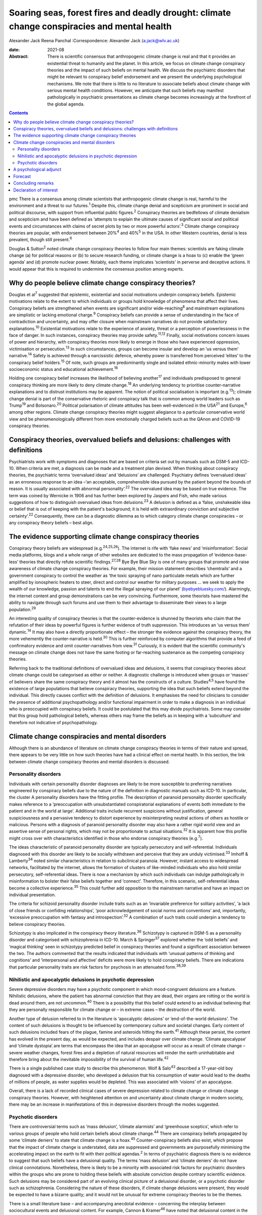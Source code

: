 ============================================================================================
Soaring seas, forest fires and deadly drought: climate change conspiracies and mental health
============================================================================================



Alexander Jack
Reena Panchal
:Correspondence: Alexander Jack (a.jack@wlv.ac.uk)

:date: 2021-08

:Abstract:
   There is scientific consensus that anthropogenic climate change is
   real and that it provides an existential threat to humanity and the
   planet. In this article, we focus on climate change conspiracy
   theories and the impact of such beliefs on mental health. We discuss
   the psychiatric disorders that might be relevant to conspiracy belief
   endorsement and we present the underlying psychological mechanisms.
   We note that there is little to no literature to associate beliefs
   about climate change with serious mental health conditions. However,
   we anticipate that such beliefs may manifest pathologically in
   psychiatric presentations as climate change becomes increasingly at
   the forefront of the global agenda.


.. contents::
   :depth: 3
..

pmc
There is a consensus among climate scientists that anthropogenic climate
change is real, harmful to the environment and a threat to our
futures.\ :sup:`1` Despite this, climate change denial and scepticism
are prominent in social and political discourse, with support from
influential public figures.\ :sup:`2` Conspiracy theories are bedfellows
of climate denialism and scepticism and have been defined as ‘attempts
to explain the ultimate causes of significant social and political
events and circumstances with claims of secret plots by two or more
powerful actors’.\ :sup:`3` Climate change conspiracy theories are
popular, with endorsement between 20%\ :sup:`4` and 40%\ :sup:`5` in the
USA. In other Western countries, denial is less prevalent, though still
present.\ :sup:`6`

Douglas & Sutton\ :sup:`2` noted climate change conspiracy theories to
follow four main themes: scientists are faking climate change (a) for
political reasons or (b) to secure research funding, or climate change
is a hoax to (c) enable the ‘green agenda’ and (d) promote nuclear
power. Notably, each theme implicates ‘scientists’ in perverse and
deceptive actions. It would appear that this is required to undermine
the consensus position among experts.

.. _sec1:

Why do people believe climate change conspiracy theories?
=========================================================

Douglas et al\ :sup:`7` suggested that epistemic, existential and social
motivations underpin conspiracy beliefs. Epistemic motivations relate to
the extent to which individuals or groups hold knowledge of phenomena
that affect their lives. Conspiracy beliefs are strengthened when events
are significant and/or wide-reaching\ :sup:`8` and mainstream
explanations are simplistic or lacking emotional charge.\ :sup:`9`
Conspiracy beliefs can provide a sense of understanding in the face of
contradiction and uncertainty, and may offer closure when mainstream
narratives do not provide satisfactory explanations.\ :sup:`10`
Existential motivations relate to the experience of anxiety, threat or a
perception of powerlessness in the face of danger. In such instances,
conspiracy theories may provide safety.\ :sup:`11,12` Finally, social
motivations concern issues of power and hierarchy, with conspiracy
theories more likely to emerge in those who have experienced oppression,
victimisation or persecution.\ :sup:`13` In such circumstances, groups
can become insular and develop an ‘us versus them’ narrative.\ :sup:`14`
Safety is achieved through a narcissistic defence, whereby power is
transferred from perceived ‘elites’ to the conspiracy belief
holders.\ :sup:`15` Of note, such groups are predominantly single and
isolated ethnic-minority males with lower socioeconomic status and
educational achievement.\ :sup:`16`

Holding one conspiracy belief increases the likelihood of believing
another\ :sup:`17` and individuals predisposed to general conspiracy
thinking are more likely to deny climate change.\ :sup:`18` An
underlying tendency to prioritise counter-narrative explanations and to
distrust institutions may be apparent. The notion of political
socialisation is important (e.g.\ :sup:`13`); climate change denial is
part of the conservative rhetoric and conspiracy talk that is common
among world leaders such as Trump\ :sup:`19` and Bolsonaro.\ :sup:`20`
Political polarisation of climate attitudes has been well-evidenced in
the USA\ :sup:`21` and Europe,\ :sup:`6` among other regions. Climate
change conspiracy theories might suggest allegiance to a particular
conservative world view and be phenomenologically different from more
emotionally charged beliefs such as the QAnon and COVID-19 conspiracy
theories.

.. _sec2:

Conspiracy theories, overvalued beliefs and delusions: challenges with definitions
==================================================================================

Psychiatrists work with symptoms and diagnoses that are based on
criteria set out by manuals such as DSM-5 and ICD-10. When criteria are
met, a diagnosis can be made and a treatment plan devised. When thinking
about conspiracy theories, the psychiatric terms ‘overvalued ideas’ and
‘delusions’ are challenged. Psychiatry defines ‘overvalued ideas’ as an
erroneous response to an idea –‘an acceptable, comprehensible idea
pursued by the patient beyond the bounds of reason. It is usually
associated with abnormal personality’.\ :sup:`22` The overvalued idea
may be based on true evidence. The term was coined by Wernicke in 1906
and has further been explored by Jaspers and Fish, who made various
suggestions of how to distinguish overvalued ideas from
delusions.\ :sup:`23` A delusion is defined as a ‘false, unshakeable
idea or belief that is out of keeping with the patient's background; it
is held with extraordinary conviction and subjective
certainty’.\ :sup:`22` Consequently, there can be a diagnostic dilemma
as to which category climate change conspiracies – or any conspiracy
theory beliefs – best align.

.. _sec3:

The evidence supporting climate change conspiracy theories
==========================================================

Conspiracy theory beliefs are widespread (e.g.\ :sup:`24,25,26`). The
internet is rife with ‘fake news’ and ‘misinformation’. Social media
platforms, blogs and a whole range of other websites are dedicated to
the mass propagation of ‘evidence-base-less’ theories that directly
refute scientific findings.\ :sup:`27,28` Bye Bye Blue Sky is one of
many groups that promote and raise awareness of climate change
conspiracy theories. For example, their mission statement describes
‘chemtrails’ and a government conspiracy to control the weather as ‘the
toxic spraying of nano particulate metals which are further amplified by
ionospheric heaters to steer, direct and control our weather for
military purposes … we seek to apply the wealth of our knowledge,
passion and talents to end the illegal spraying of our planet’
(`byebyebluesky.com/ <https://byebyebluesky.com/>`__). Alarmingly, the
internet content and group demonstrations can be very convincing.
Furthermore, some theorists have mastered the ability to navigate
through such forums and use them to their advantage to disseminate their
views to a large population.\ :sup:`29`

An interesting quality of conspiracy theories is that the
counter-evidence is shunned by theorists who claim that the refutation
of their ideas by powerful figures is further evidence of truth
suppression. This introduces an ‘us versus them’ dynamic.\ :sup:`14` It
may also have a directly proportionate effect – the stronger the
evidence against the conspiracy theory, the more vehemently the
counter-narrative is held.\ :sup:`30` This is further reinforced by
computer algorithms that provide a feed of confirmatory evidence and
omit counter-narratives from view.\ :sup:`31` Curiously, it is evident
that the scientific community's message on climate change does not have
the same footing or far-reaching sustenance as the competing conspiracy
theories.

Referring back to the traditional definitions of overvalued ideas and
delusions, it seems that conspiracy theories about climate change could
be categorised as either or neither. A diagnostic challenge is
introduced when groups or ‘masses’ of believers share the same
conspiracy theory and it almost has the constructs of a culture.
Studies\ :sup:`4,5` have found the existence of large populations that
believe conspiracy theories, supporting the idea that such beliefs
extend beyond the individual. This directly causes conflict with the
definition of delusions. It emphasises the need for clinicians to
consider the presence of additional psychopathology and/or functional
impairment in order to make a diagnosis in an individual who is
preoccupied with conspiracy beliefs. It could be postulated that this
may divide psychiatrists. Some may consider that this group hold
pathological beliefs, whereas others may frame the beliefs as in keeping
with a ‘subculture’ and therefore not indicative of psychopathology.

.. _sec4:

Climate change conspiracies and mental disorders
================================================

Although there is an abundance of literature on climate change
conspiracy theories in terms of their nature and spread, there appears
to be very little on how such theories have had a clinical effect on
mental health. In this section, the link between climate change
conspiracy theories and mental disorders is discussed.

.. _sec4-1:

Personality disorders
---------------------

Individuals with certain personality disorder diagnoses are likely to be
more susceptible to preferring narratives engineered by conspiracy
beliefs due to the nature of the definition in diagnostic manuals such
as ICD-10. In particular, the cluster A personality disorders have the
fitting profile. The description of paranoid personality disorder
specifically makes reference to a ‘preoccupation with unsubstantiated
conspiratorial explanations of events both immediate to the patient and
in the world at large’. Additional traits include recurrent suspicions
without justification, general suspiciousness and a pervasive tendency
to distort experience by misinterpreting neutral actions of others as
hostile or malicious. Persons with a diagnosis of paranoid personality
disorder may also have a rather rigid world view and an assertive sense
of personal rights, which may not be proportionate to actual
situations.\ :sup:`32` It is apparent how this profile might cross over
with characteristics identified in those who endorse conspiracy theories
(e.g.\ :sup:`7`).

The ideas characteristic of paranoid personality disorder are typically
persecutory and self-referential. Individuals diagnosed with this
disorder are likely to be socially withdrawn and perceive that they are
unduly victimised.\ :sup:`33` Imhoff & Lamberty\ :sup:`34` noted similar
characteristics in relation to subclinical paranoia. However, instant
access to widespread networks, facilitated by the internet, allows the
formation of clusters of like-minded individuals who also hold similar
persecutory, self-referential ideas. There is now a mechanism by which
such individuals can indulge pathologically in misinformation to bolster
their false beliefs together and ‘connect’. Therefore, in this scenario,
self-referential ideas become a collective experience.\ :sup:`35` This
could further add opposition to the mainstream narrative and have an
impact on individual presentation.

The criteria for schizoid personality disorder include traits such as an
‘invariable preference for solitary activities’, ‘a lack of close
friends or confiding relationships’, ‘poor acknowledgement of social
norms and conventions’ and, importantly, ‘excessive preoccupation with
fantasy and introspection’.\ :sup:`32` A combination of such traits
could underpin a tendency to believe conspiracy theories.

Schizotypy is also implicated in the conspiracy theory
literature.\ :sup:`36` Schizotypy is captured in DSM-5 as a personality
disorder and categorised with schizophrenia in ICD-10. March &
Springer\ :sup:`37` explored whether the ‘odd beliefs’ and ‘magical
thinking’ seen in schizotypy predicted belief in conspiracy theories and
found a significant association between the two. The authors commented
that the results indicated that individuals with ‘unusual patterns of
thinking and cognitions’ and ‘interpersonal and affective’ deficits were
more likely to hold conspiracy beliefs. There are indications that
particular personality traits are risk factors for psychosis in an
attenuated form.\ :sup:`38,39`

.. _sec4-2:

Nihilistic and apocalyptic delusions in psychotic depression
------------------------------------------------------------

Severe depressive disorders may have a psychotic component in which
mood-congruent delusions are a feature. Nihilistic delusions, where the
patient has abnormal conviction that they are dead, their organs are
rotting or the world is dead around them, are not uncommon.\ :sup:`40`
There is a possibility that this belief could extend to an individual
believing that they are personally responsible for climate change or –
in extreme cases – the destruction of the world.

Another type of delusion referred to in the literature is ‘apocalyptic
delusions’ or ‘end-of-the-world delusions’. The content of such
delusions is thought to be influenced by contemporary culture and
societal changes. Early content of such delusions included fears of the
plague, famine and asteroids hitting the earth.\ :sup:`41` Although
these persist, the content has evolved in the present day, as would be
expected, and includes despair over climate change. ‘Climate apocalypse’
and ‘climate dystopia’ְ are terms that encompass the idea that an
apocalypse will occur as a result of climate change – severe weather
changes, forest fires and a depletion of natural resources will render
the earth uninhabitable and therefore bring about the inevitable
impossibility of the survival of human life.\ :sup:`42`

There is a single published case study to describe this phenomenon. Wolf
& Salo\ :sup:`43` described a 17-year-old boy diagnosed with a
depressive disorder, who developed a delusion that his consumption of
water would lead to the deaths of millions of people, as water supplies
would be depleted. This was associated with ‘visions’ of an apocalypse.

Overall, there is a lack of recorded clinical cases of severe depression
related to climate change or climate change conspiracy theories.
However, with heightened attention on and uncertainty about climate
change in modern society, there may be an increase in manifestations of
this in depressive disorders through the modes suggested.

.. _sec4-3:

Psychotic disorders
-------------------

There are controversial terms such as ‘mass delusion’, ‘climate
alarmists’ and ‘greenhouse sceptics’, which refer to various groups of
people who hold certain beliefs about climate change.\ :sup:`44` There
are conspiracy beliefs propagated by some ‘climate deniers’ to state
that climate change is a hoax.\ :sup:`45` Counter-conspiracy beliefs
also exist, which propose that the impact of climate change is
understated, data are suppressed and governments are purposefully
minimising the accelerating impact on the earth to fit with their
political agendas.\ :sup:`2` In terms of psychiatric diagnosis there is
no evidence to suggest that such beliefs have a delusional quality. The
terms ‘mass delusion’ and ‘climate deniers’ do not have clinical
connotations. Nonetheless, there is likely to be a minority with
associated risk factors for psychiatric disorders within the groups who
are prone to holding these beliefs with absolute conviction despite
contrary scientific evidence. Such delusions may be considered part of
an evolving clinical picture of a delusional disorder, or a psychotic
disorder such as schizophrenia. Considering the nature of these
disorders, if climate change delusions were present, they would be
expected to have a bizarre quality; and it would not be unusual for
extreme conspiracy theories to be the themes.

There is a small literature base – and accompanying anecdotal evidence –
concerning the interplay between sociocultural events and delusional
content. For example, Cannon & Kramer\ :sup:`46` have noted that
delusional content in the USA related to syphilis in the early 20th
century, Nazis during Second World War, communists during the Cold War
and technology in more recent years. The internet has become
increasingly relevant to delusional content (e.g.\ :sup:`47,48,49`).
Curious case studies also exist. For example, Caseiro &
Queiros\ :sup:`50` reported a case in which football was thematic, in
the context of Portugal winning Euro 2016. Notably, psychosis is often
triggered by real-world events and the nature of delusional content can
reflect genuine concerns about the world, anxiety and existential
threat.\ :sup:`51`

It is possible that concerns about climate change could exacerbate
existing delusional beliefs, or extreme views could escalate above a
delusional threshold. Consequently, such beliefs could become
‘diagnosable’ and meet criteria for a psychotic disorder.

.. _sec5:

A psychological adjunct
=======================

There is an association between the cognitive and affective processes
that underpin conspiracy beliefs and those evidenced in delusional
thinking. For example, the jumping-to-conclusions bias has been observed
in psychotic-like thinking.\ :sup:`52` This bias is associated with the
overly rapid appraisal of stimuli to form a conclusion and has recently
been evidenced in a sample of conspiracy theory believers.\ :sup:`53`
Poorer analytical thinking is also implicated,\ :sup:`54` and cognitive
distortions noted in depression could also be relevant.\ :sup:`35`
Similarly, historical victimisation and a schematic view of the world as
dangerous are risk factors for psychosis\ :sup:`55` and can provide a
framework through which anomalous information is perceived. Individuals
with schizotypal and paranoid personality disorder diagnoses are also
likely to have experienced danger in their early lives\ :sup:`56,57` and
such threatening experiences are also precipitants to conspiracy
beliefs.\ :sup:`11,13` Distortions in human information processing are
commonplace, adaptive and dimensional, with evidence to suggest that
some individuals perceive ‘true’ information, whereas others omit, deny
or delude as their environmental niche requires.\ :sup:`58` Events that
elicit threat responses are particularly relevant. Additionally, the
demographic profiles of those who endorse conspiracies\ :sup:`16` are
similar to those found within psychosis cohorts.\ :sup:`59`

Many theorists and clinicians support the concept of dimensional
psychosis with phenomenological continuity.\ :sup:`60,61` Subclinical
delusional thinking has been associated with conspiracy
beliefs,\ :sup:`62` as has paranoia.\ :sup:`34,63` Conspiracy theorists
may not be delusional or paranoid. However, it is plausible that they
exhibit similar genetic, psychological and/or social characteristics to
those who are vulnerable to psychosis. The
proneness–persistence–impairment model\ :sup:`61` and extended psychosis
phenotype\ :sup:`64` are helpful frameworks for exploring the
relationship. For many, a belief in climate change conspiracies could
simply concern loyalty to conservative values.\ :sup:`13` However, some
may have an underlying predisposition to psychosis, with a tendency
towards conspiracy thinking. Potential migration towards clinical
thresholds could occur in response to greater perceived threat from
significant events and exposure to, and preoccupation with,
conspiracies. Individuals with diagnoses of paranoid or schizotypal
personality disorder may fall into this position. The notion of the
extended phenotype could explain why individuals who hold one conspiracy
belief are more prone to believing others (e.g.\ :sup:`17`); this has
also been called ‘conspiracist ideation’.\ :sup:`65,66`

.. _sec6:

Forecast
========

There is evidence to suggest that historical events have informed
delusional content\ :sup:`46,49` and there are some indications that the
COVID-19 pandemic has had a recent effect.\ :sup:`67` Delusions can be
triggered by real-world events and the content can reflect genuine
concerns about the world, anxiety and existential threat.\ :sup:`51`
Notably, the conditions in respect to the above phenomena were opportune
for the development of conspiracy theories. That is, these events
generated real threat to individuals and communities (e.g.\ :sup:`7`).

It can be hypothesised that the global reluctance/opposition to
impactful climate policy change is actually protective with regard to
the pervasive development of conspiracy belief psychopathology. That is,
conspiracy theories emerge when a way of life is threatened. At present,
climate policy has not had a tangible impact on freedoms, rights or
lifestyle. Nonetheless, we forecast that this will likely change in the
coming decades (e.g. as governments fall in line with the Paris
Agreement). To our knowledge, there is only a single case
study\ :sup:`43` to describe the interplay between climate change
conspiracy beliefs and severe psychopathology. It is hypothesised that
climate change has not yet become a common feature of delusional
beliefs.

For those who have a predisposition to psychopathology, such changes may
trigger migration towards clinical disorder. It is possible that climate
change and associated conspiracy beliefs may affect mental health in the
following ways: (a) dramatic societal changes (e.g. energy conservation
policies, restrictions on existing freedoms) might precipitate an
increase in climate change conspiracy theories, and individuals
predisposed to conspiracy thinking (including those with underlying
paranoid, schizoid and schizotypal traits) might migrate to delusion;
(b) the increasing presence of climate change discourse in public
conversations could lead to such content appearing in the content of
pre-existing delusional belief systems; and (c) concerns and guilt about
climate change could lead to presentations of depressive psychosis with
nihilistic and/or climate-related apocalyptic delusions.

.. _sec7:

Concluding remarks
==================

As climate change becomes more present in public consciousness,
conspiracy theories are likely to become increasingly prominent and to
manifest in the presentation of several mental disorders. This article
has hypothesised that there may be a potential commonality between
pervasive conspiracy thinking and mental disorders, particularly
psychosis and certain personality disorders. However, it is proposed
that clinicians approach individuals who hold conspiracy beliefs with
diagnostic caution, given that conspiracy beliefs are widely held within
the general population. Careful assessment is needed to identify those
who are psychologically vulnerable to developing mental health
complications due to exposure to conspiracy beliefs.

Further research is recommended to investigate whether a proportion of
climate change conspiracy theory advocates do have underlying
psychological risk factors for the development of concerning
psychopathology; and also how such theories have featured in mental
disorders, particularly as symptoms of psychosis or personality
disorder.

A.J. thanks Dr Stephanie Wilson for her thoughts and advice on versions
of this paper. R.P. thanks James Baker for his comments on several
drafts of the manuscript.

**Alexander Jack** is a senior forensic psychologist in the Department
of Psychology, Reaside Clinic, Birmingham and Solihull Mental Health
Foundation Trust, Birmingham, UK. **Reena Panchal** is a Year 5
Specialty Trainee (ST5) in forensic psychiatry in the Department of
Psychiatry, Reaside Clinic, Birmingham and Solihull Mental Health
Foundation Trust, Birmingham, UK.

Both authors contributed equally to the conceptualisation and writing of
this paper.

This project received no specific grant from any funding agency,
commercial or not-for-profit sectors.

.. _nts4:

Declaration of interest
=======================

None.
